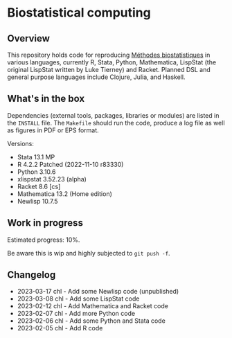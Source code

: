* Biostatistical computing

** Overview

This repository holds code for reproducing [[https://even4void.github.io/rstats-biostats/][Méthodes biostatistiques]] in various languages, currently R, Stata, Python, Mathematica, LispStat (the original LispStat written by Luke Tierney) and Racket. Planned DSL and general purpose languages include Clojure, Julia, and Haskell.

** What's in the box

Dependencies (external tools, packages, libraries or modules) are listed in the =INSTALL= file. The =Makefile= should run the code, produce a log file as well as figures in PDF or EPS format.

Versions:

- Stata 13.1 MP
- R 4.2.2 Patched (2022-11-10 r83330)
- Python 3.10.6
- xlispstat 3.52.23 (alpha)
- Racket 8.6 [cs]
- Mathematica 13.2 (Home edition)
- Newlisp 10.7.5

** Work in progress

Estimated progress: 10%.

Be aware this is wip and highly subjected to =git push -f=.

** Changelog

- 2023-03-17 chl - Add some Newlisp code (unpublished)
- 2023-03-08 chl - Add some LispStat code
- 2023-02-12 chl - Add Mathematica and Racket code
- 2023-02-07 chl - Add more Python code
- 2023-02-06 chl - Add some Python and Stata code
- 2023-02-05 chl - Add R code

